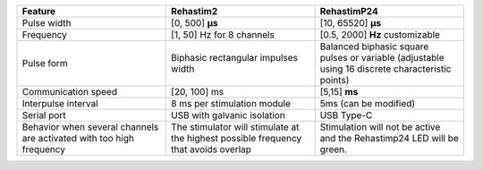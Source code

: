 .. list-table::
   :widths: 33 33 33
   :header-rows: 1

   * - Feature
     - Rehastim2
     - RehastimP24
   * - Pulse width
     - [0, 500] **µs**
     - [10, 65520] **μs**
   * - Frequency
     - [1, 50] Hz for 8 channels
     - [0.5, 2000] **Hz** customizable
   * - Pulse form
     - Biphasic rectangular impulses width
     - Balanced biphasic square pulses or variable (adjustable using 16 discrete characteristic points)
   * - Communication speed
     - [20, 100] ms
     - [5,15] **ms**
   * - Interpulse interval
     - 8 ms per stimulation module
     - 5ms (can be modified)
   * - Serial port
     - USB with galvanic isolation
     - USB Type-C
   * - Behavior when several channels are activated with too high frequency
     - The stimulator will stimulate at the highest possible frequency that avoids overlap
     - Stimulation will not be active and the Rehastimp24 LED will be green.